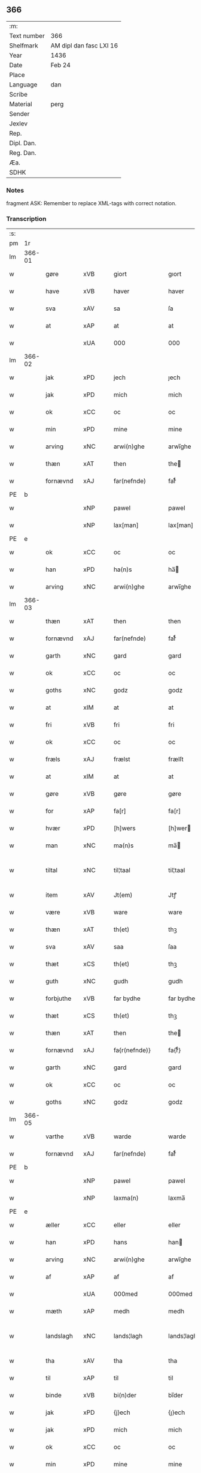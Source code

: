 ** 366
| :m:         |                         |
| Text number | 366                     |
| Shelfmark   | AM dipl dan fasc LXI 16 |
| Year        | 1436                    |
| Date        | Feb 24                  |
| Place       |                         |
| Language    | dan                     |
| Scribe      |                         |
| Material    | perg                    |
| Sender      |                         |
| Jexlev      |                         |
| Rep.        |                         |
| Dipl. Dan.  |                         |
| Reg. Dan.   |                         |
| Æa.         |                         |
| SDHK        |                         |

*** Notes
fragment
ASK: Remember to replace XML-tags with correct notation.

*** Transcription
| :s: |        |             |     |   |   |                 |              |   |   |   |   |     |   |   |   |               |
| pm  | 1r     |             |     |   |   |                 |              |   |   |   |   |     |   |   |   |               |
| lm  | 366-01 |             |     |   |   |                 |              |   |   |   |   |     |   |   |   |               |
| w   |        | gøre        | xVB |   |   | giort           | gıort        |   |   |   |   | dan |   |   |   |        366-01 |
| w   |        | have        | xVB |   |   | haver           | haver        |   |   |   |   | dan |   |   |   |        366-01 |
| w   |        | sva         | xAV |   |   | sa              | ſa           |   |   |   |   | dan |   |   |   |        366-01 |
| w   |        | at          | xAP |   |   | at              | at           |   |   |   |   | dan |   |   |   |        366-01 |
| w   |        |             | xUA |   |   | 000             | 000          |   |   |   |   | dan |   |   |   |        366-01 |
| lm  | 366-02 |             |     |   |   |                 |              |   |   |   |   |     |   |   |   |               |
| w   |        | jak         | xPD |   |   | jech            | ȷech         |   |   |   |   | dan |   |   |   |        366-02 |
| w   |        | jak         | xPD |   |   | mich            | mich         |   |   |   |   | dan |   |   |   |        366-02 |
| w   |        | ok          | xCC |   |   | oc              | oc           |   |   |   |   | dan |   |   |   |        366-02 |
| w   |        | min         | xPD |   |   | mine            | mine         |   |   |   |   | dan |   |   |   |        366-02 |
| w   |        | arving      | xNC |   |   | arwi(n)ghe      | arwı̅ghe      |   |   |   |   | dan |   |   |   |        366-02 |
| w   |        | thæn        | xAT |   |   | then            | the         |   |   |   |   | dan |   |   |   |        366-02 |
| w   |        | fornævnd    | xAJ |   |   | far(nefnde)     | farͩͤ          |   |   |   |   | dan |   |   |   |        366-02 |
| PE  | b      |             |     |   |   |                 |              |   |   |   |   |     |   |   |   |               |
| w   |        |             | xNP |   |   | pawel           | pawel        |   |   |   |   | dan |   |   |   |        366-02 |
| w   |        |             | xNP |   |   | lax[man]        | lax[man]     |   |   |   |   | dan |   |   |   |        366-02 |
| PE  | e      |             |     |   |   |                 |              |   |   |   |   |     |   |   |   |               |
| w   |        | ok          | xCC |   |   | oc              | oc           |   |   |   |   | dan |   |   |   |        366-02 |
| w   |        | han         | xPD |   |   | ha(n)s          | ha̅          |   |   |   |   | dan |   |   |   |        366-02 |
| w   |        | arving      | xNC |   |   | arwi(n)ghe      | arwı̅ghe      |   |   |   |   | dan |   |   |   |        366-02 |
| lm  | 366-03 |             |     |   |   |                 |              |   |   |   |   |     |   |   |   |               |
| w   |        | thæn        | xAT |   |   | then            | then         |   |   |   |   | dan |   |   |   |        366-03 |
| w   |        | fornævnd    | xAJ |   |   | far(nefnde)     | farͩͤ          |   |   |   |   | dan |   |   |   |        366-03 |
| w   |        | garth       | xNC |   |   | gard            | gard         |   |   |   |   | dan |   |   |   |        366-03 |
| w   |        | ok          | xCC |   |   | oc              | oc           |   |   |   |   | dan |   |   |   |        366-03 |
| w   |        | goths       | xNC |   |   | godz            | godz         |   |   |   |   | dan |   |   |   |        366-03 |
| w   |        | at          | xIM |   |   | at              | at           |   |   |   |   | dan |   |   |   |        366-03 |
| w   |        | fri         | xVB |   |   | fri             | fri          |   |   |   |   | dan |   |   |   |        366-03 |
| w   |        | ok          | xCC |   |   | oc              | oc           |   |   |   |   | dan |   |   |   |        366-03 |
| w   |        | fræls       | xAJ |   |   | frælst          | frælſt       |   |   |   |   | dan |   |   |   |        366-03 |
| w   |        | at          | xIM |   |   | at              | at           |   |   |   |   | dan |   |   |   |        366-03 |
| w   |        | gøre        | xVB |   |   | gøre            | gøre         |   |   |   |   | dan |   |   |   |        366-03 |
| w   |        | for         | xAP |   |   | fa[r]           | fa[r]        |   |   |   |   | dan |   |   |   |        366-03 |
| w   |        | hvær        | xPD |   |   | [h]wers         | [h]wer      |   |   |   |   | dan |   |   |   |        366-03 |
| w   |        | man         | xNC |   |   | ma(n)s          | ma̅          |   |   |   |   | dan |   |   |   |        366-03 |
| w   |        | tiltal      | xNC |   |   | til¦taal        | til¦taal     |   |   |   |   | dan |   |   |   | 366-03—366-04 |
| w   |        | item        | xAV |   |   | Jt(em)          | Jtꝭ          |   |   |   |   | lat |   |   |   |        366-04 |
| w   |        | være        | xVB |   |   | ware            | ware         |   |   |   |   | dan |   |   |   |        366-04 |
| w   |        | thæn        | xAT |   |   | th(et)          | thꝫ          |   |   |   |   | dan |   |   |   |        366-04 |
| w   |        | sva         | xAV |   |   | saa             | ſaa          |   |   |   |   | dan |   |   |   |        366-04 |
| w   |        | thæt        | xCS |   |   | th(et)          | thꝫ          |   |   |   |   | dan |   |   |   |        366-04 |
| w   |        | guth        | xNC |   |   | gudh            | gudh         |   |   |   |   | dan |   |   |   |        366-04 |
| w   |        | forbjuthe   | xVB |   |   | far bydhe       | far bydhe    |   |   |   |   | dan |   |   |   |        366-04 |
| w   |        | thæt        | xCS |   |   | th(et)          | thꝫ          |   |   |   |   | dan |   |   |   |        366-04 |
| w   |        | thæn        | xAT |   |   | then            | the         |   |   |   |   | dan |   |   |   |        366-04 |
| w   |        | fornævnd    | xAJ |   |   | fa{r(nefnde)}   | fa{rͩͤ}        |   |   |   |   | dan |   |   |   |        366-04 |
| w   |        | garth       | xNC |   |   | gard            | gard         |   |   |   |   | dan |   |   |   |        366-04 |
| w   |        | ok          | xCC |   |   | oc              | oc           |   |   |   |   | dan |   |   |   |        366-04 |
| w   |        | goths       | xNC |   |   | godz            | godz         |   |   |   |   | dan |   |   |   |        366-04 |
| lm  | 366-05 |             |     |   |   |                 |              |   |   |   |   |     |   |   |   |               |
| w   |        | varthe      | xVB |   |   | warde           | warde        |   |   |   |   | dan |   |   |   |        366-05 |
| w   |        | fornævnd    | xAJ |   |   | far(nefnde)     | farͩͤ          |   |   |   |   | dan |   |   |   |        366-05 |
| PE  | b      |             |     |   |   |                 |              |   |   |   |   |     |   |   |   |               |
| w   |        |             | xNP |   |   | pawel           | pawel        |   |   |   |   | dan |   |   |   |        366-05 |
| w   |        |             | xNP |   |   | laxma(n)        | laxma̅        |   |   |   |   | dan |   |   |   |        366-05 |
| PE  | e      |             |     |   |   |                 |              |   |   |   |   |     |   |   |   |               |
| w   |        | æller       | xCC |   |   | eller           | eller        |   |   |   |   | dan |   |   |   |        366-05 |
| w   |        | han         | xPD |   |   | hans            | han         |   |   |   |   | dan |   |   |   |        366-05 |
| w   |        | arving      | xNC |   |   | arwi(n)ghe      | arwı̅ghe      |   |   |   |   | dan |   |   |   |        366-05 |
| w   |        | af          | xAP |   |   | af              | af           |   |   |   |   | dan |   |   |   |        366-05 |
| w   |        |             | xUA |   |   | 000med          | 000med       |   |   |   |   | dan |   |   |   |        366-05 |
| w   |        | mæth        | xAP |   |   | medh            | medh         |   |   |   |   | dan |   |   |   |        366-05 |
| w   |        | landslagh   | xNC |   |   | lands¦lagh      | lands¦lagh   |   |   |   |   | dan |   |   |   | 366-05—366-06 |
| w   |        | tha         | xAV |   |   | tha             | tha          |   |   |   |   | dan |   |   |   |        366-06 |
| w   |        | til         | xAP |   |   | til             | til          |   |   |   |   | dan |   |   |   |        366-06 |
| w   |        | binde       | xVB |   |   | bi(n)der        | bı̅der        |   |   |   |   | dan |   |   |   |        366-06 |
| w   |        | jak         | xPD |   |   | {j}ech          | {ȷ}ech       |   |   |   |   | dan |   |   |   |        366-06 |
| w   |        | jak         | xPD |   |   | mich            | mich         |   |   |   |   | dan |   |   |   |        366-06 |
| w   |        | ok          | xCC |   |   | oc              | oc           |   |   |   |   | dan |   |   |   |        366-06 |
| w   |        | min         | xPD |   |   | mine            | mine         |   |   |   |   | dan |   |   |   |        366-06 |
| w   |        | arving      | xNC |   |   | arwi(n)ghe      | arwı̅ghe      |   |   |   |   | dan |   |   |   |        366-06 |
| w   |        | thæn        | xAT |   |   | then            | the         |   |   |   |   | dan |   |   |   |        366-06 |
| w   |        | fornævnd    | xAJ |   |   | far(nefnde)     | farͩͤ          |   |   |   |   | dan |   |   |   |        366-06 |
| PE  | b      |             |     |   |   |                 |              |   |   |   |   |     |   |   |   |               |
| w   |        |             | xNP |   |   | pawel           | pawel        |   |   |   |   | dan |   |   |   |        366-06 |
| w   |        |             | xNP |   |   | laxma(n)        | laxma̅        |   |   |   |   | dan |   |   |   |        366-06 |
| PE  | e      |             |     |   |   |                 |              |   |   |   |   |     |   |   |   |               |
| lm  | 366-07 |             |     |   |   |                 |              |   |   |   |   |     |   |   |   |               |
| w   |        | ok          | xCC |   |   | oc              | oc           |   |   |   |   | dan |   |   |   |        366-07 |
| w   |        | han         | xPD |   |   | hans            | han         |   |   |   |   | dan |   |   |   |        366-07 |
| w   |        | arving      | xNC |   |   | arwi(n)ghe      | arwı̅ghe      |   |   |   |   | dan |   |   |   |        366-07 |
| w   |        | sva         | xAV |   |   | sa              | ſa           |   |   |   |   | dan |   |   |   |        366-07 |
| w   |        |             | xUA |   |   | 0aat            | 0aat         |   |   |   |   | dan |   |   |   |        366-07 |
| w   |        | goths       | xNC |   |   | godz            | godz         |   |   |   |   | dan |   |   |   |        366-07 |
| w   |        | i           | xAP |   |   | j               | ȷ            |   |   |   |   | dan |   |   |   |        366-07 |
| w   |        | gen         | xAP |   |   | geen            | gee         |   |   |   |   | dan |   |   |   |        366-07 |
| w   |        | at          | xIM |   |   | at              | at           |   |   |   |   | dan |   |   |   |        366-07 |
| w   |        | give        | xVB |   |   | giwe            | giwe         |   |   |   |   | dan |   |   |   |        366-07 |
| w   |        | innen       | xAP |   |   | jnne(n)         | ȷnne̅         |   |   |   |   | dan |   |   |   |        366-07 |
| w   |        | sæks        | xNA |   |   | sex             | ſex          |   |   |   |   | dan |   |   |   |        366-07 |
| w   |        | uke         | xNC |   |   | vger            | vger         |   |   |   |   | dan |   |   |   |        366-07 |
| w   |        | thær        | xAV |   |   | thær            | thær         |   |   |   |   | dan |   |   |   |        366-07 |
| lm  | 366-08 |             |     |   |   |                 |              |   |   |   |   |     |   |   |   |               |
| w   |        | æfterkome   | xVB |   |   | æfter ku(m)me   | æfter ku̅me   |   |   |   |   | dan |   |   |   |        366-08 |
| w   |        | uten        | xAV |   |   | vden            | vde         |   |   |   |   | dan |   |   |   |        366-08 |
| w   |        | al          | xAJ |   |   | {a}lt           | {a}lt        |   |   |   |   | dan |   |   |   |        366-08 |
| w   |        | hinder      | xNC |   |   | hinder          | hinder       |   |   |   |   | dan |   |   |   |        366-08 |
| w   |        | ok          | xCC |   |   | oc              | oc           |   |   |   |   | dan |   |   |   |        366-08 |
| w   |        | hjalperethe | xNC |   |   | helperredhe     | helperꝛedhe  |   |   |   |   | dan |   |   |   |        366-08 |
| w   |        | til         | xAP |   |   | til             | tıl          |   |   |   |   | dan |   |   |   |        366-08 |
| w   |        | ytermere    | xAJ |   |   | ydhermeere      | ydhermeere   |   |   |   |   | dan |   |   |   |        366-08 |
| w   |        | forvaring   | xNC |   |   | farwari(n)gh    | farwarı̅gh    |   |   |   |   | dan |   |   |   |        366-08 |
| lm  | 366-09 |             |     |   |   |                 |              |   |   |   |   |     |   |   |   |               |
| w   |        | tha         | xAV |   |   | tha             | tha          |   |   |   |   | dan |   |   |   |        366-09 |
| w   |        | hængje      | xVB |   |   | he(n)ghe{r}     | he̅ghe{r}     |   |   |   |   | dan |   |   |   |        366-09 |
| w   |        | fornævnd    | xAJ |   |   | far(nefnde)     | farͩͤ          |   |   |   |   | dan |   |   |   |        366-09 |
| PE  | b      |             |     |   |   |                 |              |   |   |   |   |     |   |   |   |               |
| w   |        |             | xNP |   |   | sk0000          | ſk0000       |   |   |   |   | dan |   |   |   |        366-09 |
| w   |        |             | xNP |   |   | ⸍⸍Skelm⸌        | ⸍⸍Skelm⸌     |   |   |   |   | dan |   |   |   |        366-09 |
| w   |        |             | xNP |   |   | joseps(øn)      | ȷoſep       |   |   |   |   | dan |   |   |   |        366-09 |
| PE  |        |             |     |   |   |                 |              |   |   |   |   |     |   |   |   |               |
| w   |        | min         | xPD |   |   | mi0             | mi0          |   |   |   |   | dan |   |   |   |        366-09 |
| w   |        | insighle    | xNC |   |   | jncighele       | ȷncıghele    |   |   |   |   | dan |   |   |   |        366-09 |
| w   |        | for         | xAP |   |   | far             | far          |   |   |   |   | dan |   |   |   |        366-09 |
| w   |        | thænne      | xAT |   |   | th(et)te        | thꝫte        |   |   |   |   | dan |   |   |   |        366-09 |
| w   |        | brev        | xNC |   |   | breff           | breff        |   |   |   |   | dan |   |   |   |        366-09 |
| w   |        | ok          | xCC |   |   | oc              | oc           |   |   |   |   | dan |   |   |   |        366-09 |
| w   |        | bithje      | xVB |   |   | bedhes          | bedhe       |   |   |   |   | dan |   |   |   |        366-09 |
| lm  | 366-10 |             |     |   |   |                 |              |   |   |   |   |     |   |   |   |               |
| w   |        | jak         | xPD |   |   | jech            | ȷech         |   |   |   |   | dan |   |   |   |        366-10 |
| w   |        | til         | xAP |   |   | til             | til          |   |   |   |   | dan |   |   |   |        366-10 |
| w   |        | vitnesbyrth | xNC |   |   | w{i}dnesbyrd    | w{i}dneſbyrd |   |   |   |   | dan |   |   |   |        366-10 |
| w   |        |             | xUA |   |   | 00000           | 00000        |   |   |   |   | dan |   |   |   |        366-10 |
| w   |        | man         | xNC |   |   | mæn{s}          | mæn{s}       |   |   |   |   | dan |   |   |   |        366-10 |
| w   |        | insighle    | xNC |   |   | {i}ncighele     | {i}ncıghele  |   |   |   |   | dan |   |   |   |        366-10 |
| w   |        | for         | xAP |   |   | far             | far          |   |   |   |   | dan |   |   |   |        366-10 |
| w   |        | thænne      | xAT |   |   | th(et)te        | thꝫte        |   |   |   |   | dan |   |   |   |        366-10 |
| w   |        | brev        | xNC |   |   | breeff          | breeff       |   |   |   |   | dan |   |   |   |        366-10 |
| w   |        | sum         | xPD |   |   | su(m)           | ſu̅           |   |   |   |   | dan |   |   |   |        366-10 |
| w   |        | være        | xVB |   |   | ær              | ær           |   |   |   |   | dan |   |   |   |        366-10 |
| lm  | 366-11 |             |     |   |   |                 |              |   |   |   |   |     |   |   |   |               |
| PE  | b      |             |     |   |   |                 |              |   |   |   |   |     |   |   |   |               |
| w   |        |             | xNP |   |   | torkel          | torkel       |   |   |   |   | dan |   |   |   |        366-11 |
| w   |        |             | xNP |   |   | bradhe          | bradhe       |   |   |   |   | dan |   |   |   |        366-11 |
| PE  | e      |             |     |   |   |                 |              |   |   |   |   |     |   |   |   |               |
| w   |        | af          | xAP |   |   | af              | af           |   |   |   |   | dan |   |   |   |        366-11 |
| PL  | b      |             |     |   |   |                 |              |   |   |   |   |     |   |   |   |               |
| w   |        |             | xNP |   |   | 0000denas       | 0000dena    |   |   |   |   | dan |   |   |   |        366-11 |
| PL  | e      |             |     |   |   |                 |              |   |   |   |   |     |   |   |   |               |
| PE  | b      |             |     |   |   |                 |              |   |   |   |   |     |   |   |   |               |
| w   |        |             | xNP |   |   | jes             | ȷe          |   |   |   |   | dan |   |   |   |        366-11 |
| w   |        |             | xNP |   |   | la0000e(m)s(øn) | la0000e̅     |   |   |   |   | dan |   |   |   |        366-11 |
| PE  | e      |             |     |   |   |                 |              |   |   |   |   |     |   |   |   |               |
| w   |        | i           | xAP |   |   | ij              | ıȷ           |   |   |   |   | dan |   |   |   |        366-11 |
| PL  | b      |             |     |   |   |                 |              |   |   |   |   |     |   |   |   |               |
| w   |        |             | xNP |   |   | ſkatorp         | ſkatorp      |   |   |   |   | dan |   |   |   |        366-11 |
| PL  | e      |             |     |   |   |                 |              |   |   |   |   |     |   |   |   |               |
| w   |        | ok          | xCC |   |   | oc              | oc           |   |   |   |   | dan |   |   |   |        366-11 |
| PE  | b      |             |     |   |   |                 |              |   |   |   |   |     |   |   |   |               |
| w   |        |             | xNP |   |   | jes             | ȷe          |   |   |   |   | dan |   |   |   |        366-11 |
| w   |        |             | xNP |   |   | niels(øn)       | niel        |   |   |   |   | dan |   |   |   |        366-11 |
| PE  | e      |             |     |   |   |                 |              |   |   |   |   |     |   |   |   |               |
| w   |        | i           | xAP |   |   | j               | ȷ            |   |   |   |   | dan |   |   |   |        366-11 |
| PL  | b      |             |     |   |   |                 |              |   |   |   |   |     |   |   |   |               |
| w   |        |             | xNP |   |   | r000storp       | r000ſtorp    |   |   |   |   | dan |   |   |   |        366-11 |
| PL  | e      |             |     |   |   |                 |              |   |   |   |   |     |   |   |   |               |
| lm  | 366-12 |             |     |   |   |                 |              |   |   |   |   |     |   |   |   |               |
| w   |        | ok          | xCC |   |   | oc              | oc           |   |   |   |   | dan |   |   |   |        366-12 |
| PE  | b      |             |     |   |   |                 |              |   |   |   |   |     |   |   |   |               |
| w   |        |             | xNP |   |   | pær             | pær          |   |   |   |   | dan |   |   |   |        366-12 |
| w   |        |             | xNP |   |   | pawels(øn)      | pawel       |   |   |   |   | dan |   |   |   |        366-12 |
| PE  | e      |             |     |   |   |                 |              |   |   |   |   |     |   |   |   |               |
| w   |        | i           | xAP |   |   | j               | ȷ            |   |   |   |   | dan |   |   |   |        366-12 |
| PL  | b      |             |     |   |   |                 |              |   |   |   |   |     |   |   |   |               |
| w   |        |             | xNP |   |   | weristorp       | weriſtorp    |   |   |   |   | dan |   |   |   |        366-12 |
| PL  | e      |             |     |   |   |                 |              |   |   |   |   |     |   |   |   |               |
| w   |        | sum         | xPD |   |   | su(m)           | ſu̅           |   |   |   |   | dan |   |   |   |        366-12 |
| w   |        | skrive      | xVB |   |   | skrewet         | ſkrewet      |   |   |   |   | dan |   |   |   |        366-12 |
| w   |        | være        | xVB |   |   | ær              | ær           |   |   |   |   | dan |   |   |   |        366-12 |
| w   |        | ar          | xNC |   |   | aar             | aar          |   |   |   |   | dan |   |   |   |        366-12 |
| w   |        | æfter       | xAP |   |   | æfter           | æfter        |   |   |   |   | dan |   |   |   |        366-12 |
| w   |        | guth        | xNC |   |   | gudz            | gudz         |   |   |   |   | dan |   |   |   |        366-12 |
| w   |        | byrth       | xNC |   |   | byrd            | byrd         |   |   |   |   | dan |   |   |   |        366-12 |
| lm  | 366-13 |             |     |   |   |                 |              |   |   |   |   |     |   |   |   |               |
| w   |        |             | xNA |   |   | .m.             | ..          |   |   |   |   | dan |   |   |   |        366-13 |
| w   |        |             | xNA |   |   | cdxxx           | cdxxx        |   |   |   |   | dan |   |   |   |        366-13 |
| w   |        | ok          | xCC |   |   | oc              | oc           |   |   |   |   | dan |   |   |   |        366-13 |
| w   |        | upa         | xAP |   |   | pa              | pa           |   |   |   |   | dan |   |   |   |        366-13 |
| w   |        | thæn        | xAT |   |   | th(et)          | thꝫ          |   |   |   |   | dan |   |   |   |        366-13 |
| w   |        | sjatte      | xNO |   |   | si[ett]e        | ſı[ett]e     |   |   |   |   | dan |   |   |   |        366-13 |
| w   |        | sankte      | xAJ |   |   | sante           | ſante        |   |   |   |   | dan |   |   |   |        366-13 |
| w   |        |             | xNP |   |   | mattias         | mattia      |   |   |   |   | dan |   |   |   |        366-13 |
| w   |        | dagh        | xNC |   |   | dach            | dach         |   |   |   |   | dan |   |   |   |        366-13 |
| :e: |        |             |     |   |   |                 |              |   |   |   |   |     |   |   |   |               |


